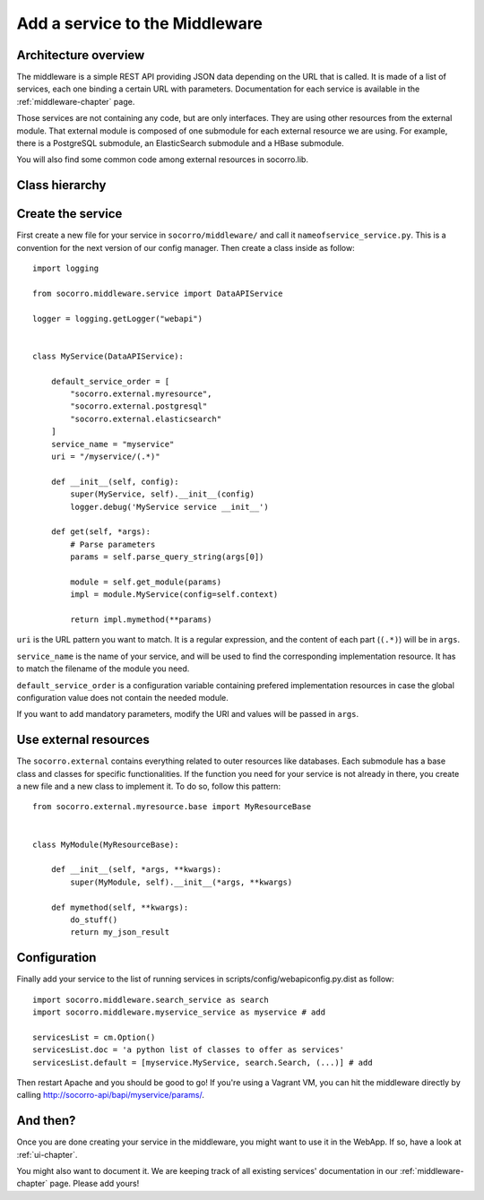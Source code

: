 .. index:: addaservice

.. _addaservice-chapter:

Add a service to the Middleware
===============================

Architecture overview
---------------------

The middleware is a simple REST API providing JSON data depending on the URL
that is called. It is made of a list of services, each one binding a certain
URL with parameters. Documentation for each service is available in the
:ref:`middleware-chapter` page.

Those services are not containing any code, but are only interfaces. They are
using other resources from the external module. That external module is
composed of one submodule for each external resource we are using. For example,
there is a PostgreSQL submodule, an ElasticSearch submodule and a HBase
submodule.

You will also find some common code among external resources in socorro.lib.

Class hierarchy
---------------

.. image:: images/middleware-hierarchy.png

Create the service
------------------

First create a new file for your service in ``socorro/middleware/`` and call it
``nameofservice_service.py``. This is a convention for the next version of our
config manager. Then create a class inside as follow::

    import logging

    from socorro.middleware.service import DataAPIService

    logger = logging.getLogger("webapi")


    class MyService(DataAPIService):

        default_service_order = [
            "socorro.external.myresource",
            "socorro.external.postgresql"
            "socorro.external.elasticsearch"
        ]
        service_name = "myservice"
        uri = "/myservice/(.*)"

        def __init__(self, config):
            super(MyService, self).__init__(config)
            logger.debug('MyService service __init__')

        def get(self, *args):
            # Parse parameters
            params = self.parse_query_string(args[0])

            module = self.get_module(params)
            impl = module.MyService(config=self.context)

            return impl.mymethod(**params)

``uri`` is the URL pattern you want to match. It is a regular expression, and
the content of each part (``(.*)``) will be in ``args``.

``service_name`` is the name of your service, and will be used to find the
corresponding implementation resource. It has to match the filename of the
module you need.

``default_service_order`` is a configuration variable containing prefered
implementation resources in case the global configuration value does not
contain the needed module.

If you want to add mandatory parameters, modify the URI and values will be
passed in ``args``.

Use external resources
----------------------

The ``socorro.external`` contains everything related to outer resources like
databases. Each submodule has a base class and classes for specific
functionalities. If the function you need for your service is not already in
there, you create a new file and a new class to implement it. To do so,
follow this pattern::

    from socorro.external.myresource.base import MyResourceBase


    class MyModule(MyResourceBase):

        def __init__(self, *args, **kwargs):
            super(MyModule, self).__init__(*args, **kwargs)

        def mymethod(self, **kwargs):
            do_stuff()
            return my_json_result

Configuration
-------------

Finally add your service to the list of running services in
scripts/config/webapiconfig.py.dist as follow::

    import socorro.middleware.search_service as search
    import socorro.middleware.myservice_service as myservice # add

    servicesList = cm.Option()
    servicesList.doc = 'a python list of classes to offer as services'
    servicesList.default = [myservice.MyService, search.Search, (...)] # add

Then restart Apache and you should be good to go! If you're using a Vagrant VM,
you can hit the middleware directly by calling
http://socorro-api/bapi/myservice/params/.

And then?
---------

Once you are done creating your service in the middleware, you might want to
use it in the WebApp. If so, have a look at :ref:`ui-chapter`.

You might also want to document it. We are keeping track of all existing
services' documentation in our :ref:`middleware-chapter` page. Please add
yours!
